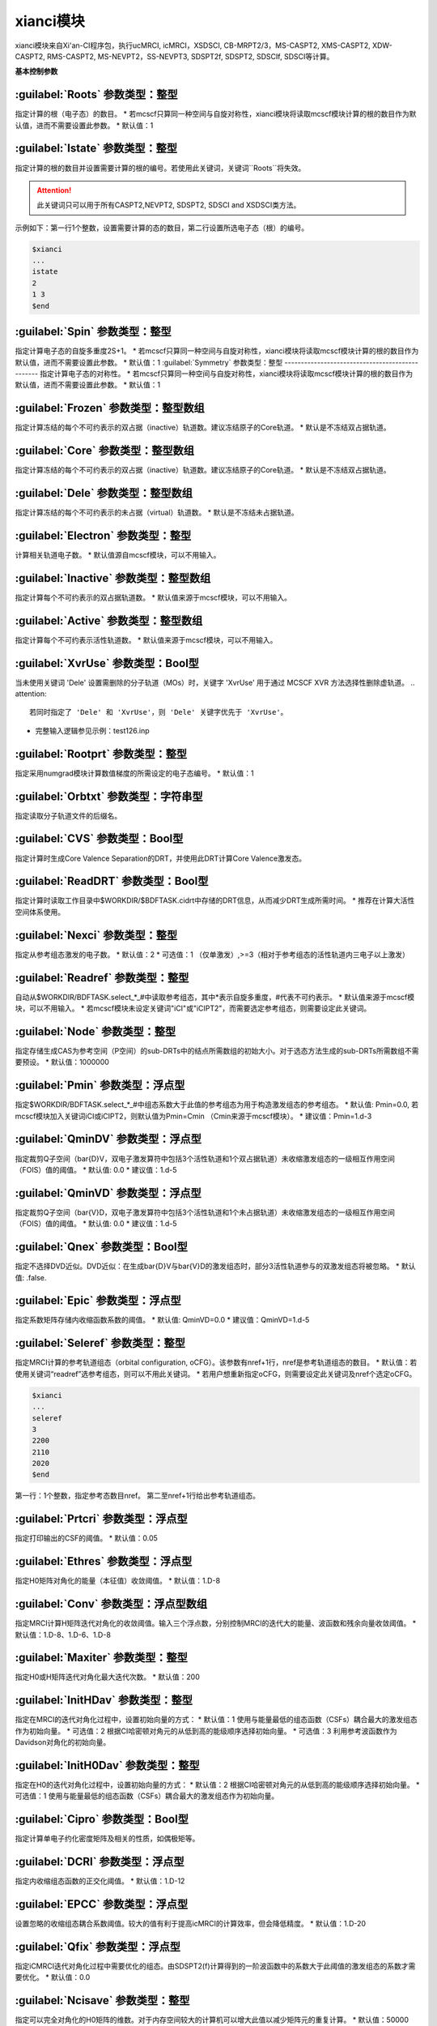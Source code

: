 xianci模块
================================================
xianci模块来自Xi'an-CI程序包，执行ucMRCI, icMRCI，XSDSCI, CB-MRPT2/3，MS-CASPT2, XMS-CASPT2, XDW-CASPT2, RMS-CASPT2, MS-NEVPT2，SS-NEVPT3, SDSPT2f, SDSPT2, SDSCIf, SDSCI等计算。

**基本控制参数**

:guilabel:`Roots` 参数类型：整型
------------------------------------------------
指定计算的根（电子态）的数目。
* 若mcscf只算同一种空间与自旋对称性，xianci模块将读取mcscf模块计算的根的数目作为默认值，进而不需要设置此参数。
* 默认值：1

:guilabel:`Istate` 参数类型：整型
------------------------------------------------
指定计算的根的数目并设置需要计算的根的编号。若使用此关键词，关键词``Roots``将失效。

.. attention::
 此关键词只可以用于所有CASPT2,NEVPT2, SDSPT2, SDSCI and XSDSCI类方法。

示例如下：第一行1个整数，设置需要计算的态的数目，第二行设置所选电子态（根）的编号。

.. code-block:: bdf

     $xianci
     ...
     istate
     2
     1 3 
     $end

:guilabel:`Spin` 参数类型：整型
------------------------------------------------
指定计算电子态的自旋多重度2S+1。
* 若mcscf只算同一种空间与自旋对称性，xianci模块将读取mcscf模块计算的根的数目作为默认值，进而不需要设置此参数。
* 默认值：1
:guilabel:`Symmetry` 参数类型：整型
------------------------------------------------
指定计算电子态的对称性。
* 若mcscf只算同一种空间与自旋对称性，xianci模块将读取mcscf模块计算的根的数目作为默认值，进而不需要设置此参数。
* 默认值：1

:guilabel:`Frozen` 参数类型：整型数组
------------------------------------------------
指定计算冻结的每个不可约表示的双占据（inactive）轨道数。建议冻结原子的Core轨道。 
* 默认是不冻结双占据轨道。

:guilabel:`Core` 参数类型：整型数组
------------------------------------------------
指定计算冻结的每个不可约表示的双占据（inactive）轨道数。建议冻结原子的Core轨道。 
* 默认是不冻结双占据轨道。

:guilabel:`Dele` 参数类型：整型数组
------------------------------------------------
指定计算冻结的每个不可约表示的未占据（virtual）轨道数。
* 默认是不冻结未占据轨道。

:guilabel:`Electron` 参数类型：整型
------------------------------------------------
计算相关轨道电子数。
* 默认值源自mcscf模块，可以不用输入。

:guilabel:`Inactive` 参数类型：整型数组
------------------------------------------------
指定计算每个不可约表示的双占据轨道数。
* 默认值来源于mcscf模块，可以不用输入。

:guilabel:`Active` 参数类型：整型数组
------------------------------------------------
指定计算每个不可约表示活性轨道数。
* 默认值来源于mcscf模块，可以不用输入。

:guilabel:`XvrUse` 参数类型：Bool型
------------------------------------------------
当未使用关键词 'Dele' 设置需删除的分子轨道（MOs）时，关键字 'XvrUse' 用于通过 MCSCF XVR 方法选择性删除虚轨道。
.. attention::
 若同时指定了 'Dele' 和 'XvrUse'，则 'Dele' 关键字优先于 'XvrUse'。

* 完整输入逻辑参见示例：test126.inp

:guilabel:`Rootprt` 参数类型：整型
------------------------------------------------
指定采用numgrad模块计算数值梯度的所需设定的电子态编号。
* 默认值：1

:guilabel:`Orbtxt` 参数类型：字符串型
------------------------------------------------
指定读取分子轨道文件的后缀名。

:guilabel:`CVS` 参数类型：Bool型
------------------------------------------------
指定计算时生成Core Valence Separation的DRT，并使用此DRT计算Core Valence激发态。
  
:guilabel:`ReadDRT` 参数类型：Bool型
------------------------------------------------
指定计算时读取工作目录中$WORKDIR/$BDFTASK.cidrt中存储的DRT信息，从而减少DRT生成所需时间。
* 推荐在计算大活性空间体系使用。
  
:guilabel:`Nexci` 参数类型：整型
------------------------------------------------
指定从参考组态激发的电子数。
* 默认值：2
* 可选值：1 （仅单激发）,>=3（相对于参考组态的活性轨道内三电子以上激发）

:guilabel:`Readref` 参数类型：整型
------------------------------------------------
自动从$WORKDIR/BDFTASK.select_*_#中读取参考组态，其中*表示自旋多重度，#代表不可约表示。
* 默认值来源于mcscf模块，可以不用输入。
* 若mcscf模块未设定关键词"iCI"或"iCIPT2"，而需要选定参考组态，则需要设定此关键词。

:guilabel:`Node` 参数类型：整型
------------------------------------------------
指定存储生成CAS为参考空间（P空间）的sub-DRTs中的结点所需数组的初始大小。对于选态方法生成的sub-DRTs所需数组不需要预设。
* 默认值：1000000

:guilabel:`Pmin` 参数类型：浮点型
------------------------------------------------
指定$WORKDIR/BDFTASK.select_*_#中组态系数大于此值的参考组态为用于构造激发组态的参考组态。
* 默认值: Pmin=0.0, 若mcscf模块加入关键词iCI或iCIPT2，则默认值为Pmin=Cmin （Cmin来源于mcscf模块）。
* 建议值：Pmin=1.d-3

:guilabel:`QminDV` 参数类型：浮点型
------------------------------------------------
指定裁剪Q子空间（\bar{D}V，双电子激发算符中包括3个活性轨道和1个双占据轨道）未收缩激发组态的一级相互作用空间（FOIS）值的阈值。
* 默认值: 0.0 
* 建议值：1.d-5

:guilabel:`QminVD` 参数类型：浮点型
------------------------------------------------
指定裁剪Q子空间（\bar{V}D，双电子激发算符中包括3个活性轨道和1个未占据轨道）未收缩激发组态的一级相互作用空间（FOIS）值的阈值。
* 默认值: 0.0 
* 建议值：1.d-5

:guilabel:`Qnex` 参数类型：Bool型
------------------------------------------------
指定不选择DVD近似。DVD近似：在生成\bar{D}V与\bar{V}D的激发组态时，部分3活性轨道参与的双激发组态将被忽略。
* 默认值: .false.

:guilabel:`Epic` 参数类型：浮点型
------------------------------------------------
指定系数矩阵存储内收缩函数系数的阈值。
* 默认值: QminVD=0.0 
* 建议值：QminVD=1.d-5

:guilabel:`Seleref` 参数类型：整型
------------------------------------------------
指定MRCI计算的参考轨道组态（orbital configuration, oCFG）。该参数有nref+1行，nref是参考轨道组态的数目。
* 默认值：若使用关键词“readref”选参考组态，则可以不用此关键词。
* 若用户想重新指定oCFG，则需要设定此关键词及nref个选定oCFG。

.. code-block:: python

     $xianci
     ...
     seleref
     3 
     2200
     2110
     2020
     $end

第一行：1个整数，指定参考态数目nref。
第二至nref+1行给出参考轨道组态。

:guilabel:`Prtcri` 参数类型：浮点型
------------------------------------------------
指定打印输出的CSF的阈值。
* 默认值：0.05

:guilabel:`Ethres` 参数类型：浮点型
------------------------------------------------
指定H0矩阵对角化的能量（本征值）收敛阈值。
* 默认值：1.D-8

:guilabel:`Conv` 参数类型：浮点型数组
------------------------------------------------
指定MRCI计算H矩阵迭代对角化的收敛阈值。输入三个浮点数，分别控制MRCI的迭代大的能量、波函数和残余向量收敛阈值。
* 默认值：1.D-8、1.D-6、1.D-8

:guilabel:`Maxiter` 参数类型：整型
------------------------------------------------
指定H0或H矩阵迭代对角化最大迭代次数。
* 默认值：200

:guilabel:`InitHDav` 参数类型：整型
------------------------------------------------
指定在MRCI的迭代对角化过程中，设置初始向量的方式：
* 默认值：1  使用与能量最低的组态函数（CSFs）耦合最大的激发组态作为初始向量。
* 可选值：2  根据CI哈密顿对角元的从低到高的能级顺序选择初始向量。
* 可选值：3  利用参考波函数作为Davidson对角化的初始向量。

:guilabel:`InitH0Dav` 参数类型：整型
------------------------------------------------
指定在H0的迭代对角化过程中，设置初始向量的方式：
* 默认值：2  根据CI哈密顿对角元的从低到高的能级顺序选择初始向量。
* 可选值：1  使用与能量最低的组态函数（CSFs）耦合最大的激发组态作为初始向量。

:guilabel:`Cipro` 参数类型：Bool型
------------------------------------------------
指定计算单电子约化密度矩阵及相关的性质，如偶极矩等。

:guilabel:`DCRI` 参数类型：浮点型
------------------------------------------------
指定内收缩组态函数的正交化阈值。
* 默认值：1.D-12

:guilabel:`EPCC` 参数类型：浮点型
------------------------------------------------
设置忽略的收缩组态耦合系数阈值。较大的值有利于提高icMRCI的计算效率，但会降低精度。
* 默认值：1.D-20

:guilabel:`Qfix` 参数类型：浮点型
------------------------------------------------
指定iCMRCI迭代对角化过程中需要优化的组态。由SDSPT2(f)计算得到的一阶波函数中的系数大于此阈值的激发组态的系数才需要优化。 
* 默认值：0.0

:guilabel:`Ncisave` 参数类型：整型
------------------------------------------------
指定可以完全对角化的H0矩阵的维数。对于内存空间较大的计算机可以增大此值以减少矩阵元的重复计算。
* 默认值：50000

:guilabel:`Saveact` 参数类型：Bool型
------------------------------------------------
指定H0迭代对角化计算时存储耦合系数至内存，从而提高计算效率，但在计算大活性空间时可能出现所需内存空间不足的问题。
  
:guilabel:`Setlpact` 参数类型：整型
------------------------------------------------
指定H0迭代对角化计算时用于存储所有耦合系数的数组的初始大小。
初始输入越大，动态增大数组的次数越少，计算效率越高，但在计算大活性空间时可能出现所需内存空间不足的问题。
* 默认值: 100000000
 
:guilabel:`Setblkact` 参数类型：整型
------------------------------------------------
指定H0迭代对角化计算时用于存储耦合系数类的数组的初始大小。
初始输入越大，动态增大数组的次数越少，计算效率越高，但在计算大活性空间时可能出现所需内存空间不足的问题。
* 默认值: 10000000
 
:guilabel:`Nosavelp` 参数类型：Bool型
------------------------------------------------
指定icMRCI计算时不存储（内收缩）耦合系数，使用会降低计算效率，但能在计算大活性空间时节省硬盘存储空间。

:guilabel:`Setloop` 参数类型：整型
------------------------------------------------
指定MRCI迭代对角化计算时用于存储一类耦合系数的数组的初始大小。
初始输入越大，动态增大数组的次数越少，计算效率越高，但在计算大活性空间时可能出现所需内存空间不足的问题。
* 默认值: 10000000
 
:guilabel:`Setblk` 参数类型：整型
------------------------------------------------
指定MRCI迭代对角化计算时用于存储耦合系数类的数组的初始大小。
初始输入越大，动态增大数组的次数越少，计算效率越高，但在计算大活性空间时可能出现所需内存空间不足的问题。
* 默认值: 10000000

**内收缩CI方法选择参数**

:guilabel:`FCCI` 参数类型：Bool型
------------------------------------------------
指定执行激发态空间（Q）全内收缩MRCI（icMRCI）计算，但参考态空间（P）不收缩，微扰计算会收缩参考态空间。
* 默认采用此方法。

:guilabel:`XSDSCI` 参数类型：Bool型
------------------------------------------------
指定执行FCCI计算。
* 初始猜测的激发波函数的系数源自基于SDSPT2计算（Dyall哈密顿作为H0），在计算低激发态时，可以完全避免Intruder State问题。

:guilabel:`VSD` 参数类型：Bool型
------------------------------------------------
虚拟空间分解(VSD)通过将大基组虚轨道(MOs)投影到小基组空间，
利用奇异值分解(SVD)筛选出强关联空间，从而将高维虚轨道空间划分为物理意义明确的子空间。
该方法与XSDSCI相结合，可显著提升多参考态计算的效率。
* 示例见test126.inp

:guilabel:`NoVDVP` 参数类型：Bool型
------------------------------------------------
指定跳过Q子空间\bar{V}D和\bar{V}P与零级波函数之间的CI哈密顿矩阵元计算。

:guilabel:`SDSCI` 参数类型：Bool型
------------------------------------------------
指定执行SDSCI计算。
* 激发波函数的系数源自基于SDSPT2计算（Dyall哈密顿作为H0），在计算低激发态时，可以完全避免Intruder State问题。
* 推荐使用此方法，是目前xianci模块中计算量最小的MRCI方法。

:guilabel:`SDSCIf` 参数类型：Bool型
------------------------------------------------
指定执行SDSCIf计算。
* 激发波函数的系数源自基于SDSPT2f计算（广义Fock算符作为H0），可能出现Intruder State问题。

:guilabel:`UCCI` 参数类型：Bool型
------------------------------------------------
指定执行非收缩MRCISD（ucMRCI）计算。

:guilabel:`NICI` 参数类型：Bool型
------------------------------------------------
指定执行不收缩全内空间激发的icMRCI计算。

:guilabel:`CWCI` 参数类型：Bool型
------------------------------------------------
指定执行Celani-Werner收缩的icMRCI计算。

:guilabel:`WKCI` 参数类型：Bool型
------------------------------------------------
指定执行Werner-knowles收缩的WicMRCI计算。

:guilabel:`SDCI` 参数类型：Bool型
------------------------------------------------
指定执行SDCI模式的icMRCI计算，收缩程度与精度介于CWCI与WKCI之间。

**多参考态微扰计算相关参数**

:guilabel:`CASPT2` 参数类型：Bool型
------------------------------------------------
指定执行MS-CASPT2（Multi-State CASPT2），对每个参考态构建自己的Q空间。

:guilabel:`RMSCASPT2` 参数类型：Bool型
------------------------------------------------
指定执行RMS-CASPT2（Rotated Multi-State CASPT2），对每个参考态构建自己的Q空间。

:guilabel:`XMSCASPT2` 参数类型：Bool型
------------------------------------------------
指定执行RMS-CASPT2（Extened Multi-State CASPT2），对每个参考态构建自己的Q空间。

:guilabel:`XDWCASPT2` 参数类型：Bool型
------------------------------------------------
指定执行XDW-CASPT2（Extened Dynamic Weight Multi-State CASPT2），对每个参考态构建自己的Q空间。

:guilabel:`XDWPara` 参数类型：浮点型
------------------------------------------------
指定执行XDW-CASPT2（Extened Dynamic Weight Multi-State CASPT2）所需参数。
* 默认值：50
* 0: XMS-CASPT2; 无穷大：RMS-CASPT2。

:guilabel:`SDSPT2f` 参数类型：Bool型
------------------------------------------------
指定执行SDSPT2f计算。
* 激发波函数的系数采用微扰方法（广义Fock算符作为H0），可能出现Intruder State问题。

:guilabel:`RLS` 参数类型：浮点型
------------------------------------------------
指定弱化CASPT2等基于广义Fock算符作为H0方法的Intruder State问题所需Real Level Shift参数。
** 默认值：0.0
* 建议值: 0.3

:guilabel:`ILS` 参数类型：浮点型
------------------------------------------------
指定弱化CASPT2等基于广义Fock算符作为H0方法的Intruder State问题所需Imaginary Level Shift参数。
* 默认值：0.0
* 建议值: 0.1

:guilabel:`NEVPT2` 参数类型：Bool型
------------------------------------------------
指定执行MS-NEVPT2（Multi-State NEVPT2），对每个参考态构建自己的Q空间。

:guilabel:`SDSPT2` 参数类型：Bool型
------------------------------------------------
指定执行SDSPT2计算。
* 激发波函数的系数采用微扰方法（Dyall哈密顿作为H0），在计算低激发态时，可以完全避免Intruder State问题。

:guilabel:`DVRLS` 参数类型：浮点型
------------------------------------------------
指定弱化NEVPT2等基于Dyall哈密顿作为H0方法在计算高激发态时Q子空间（\bar{D}V）的Intruder State问题所需Real Level Shift参数。
* 默认值：0.0
* 建议值: 0.3

:guilabel:`VDRLS` 参数类型：浮点型
------------------------------------------------
指定弱化NEVPT2等基于Dyall哈密顿作为H0方法在计算高激发态时Q子空间（\bar{V}D）的Intruder State问题所需Real Level Shift参数。
* 默认值：0.0
* 建议值: 0.3

:guilabel:`DDRLS` 参数类型：浮点型
------------------------------------------------
指定弱化NEVPT2等基于Dyall哈密顿作为H0方法在计算高激发态时Q子空间（\bar{D}D）的Intruder State问题所需Real Level Shift参数。
* 默认值：0.0
* 建议值: 0.3

:guilabel:`DVILS` 参数类型：浮点型
------------------------------------------------
指定弱化NEVPT2等基于Dyall哈密顿作为H0方法在计算高激发态时Q子空间（\bar{D}V）的Intruder State问题所需Imaginary Level Shift参数。
* 默认值：0.0
* 建议值: 0.1
* 不建议使用此参数。  

:guilabel:`VDILS` 参数类型：浮点型
------------------------------------------------
指定弱化NEVPT2等基于Dyall哈密顿作为H0方法在计算高激发态时Q子空间（\bar{V}D）的Intruder State问题所需Imaginary Level Shift参数。
* 默认值：0.0
* 建议值: 0.1
* 不建议使用此参数。  

:guilabel:`DDILS` 参数类型：浮点型
------------------------------------------------
指定弱化NEVPT2等基于Dyall哈密顿作为H0方法在计算高激发态时Q子空间（\bar{D}D）的Intruder State问题所需Imaginary Level Shift参数。
* 默认值：0.0
* 建议值: 0.1
* 不建议使用此参数。  

:guilabel:`SAFock` 参数类型：Bool型
------------------------------------------------
指定在NEVPT2、SDSPT2、SDSCI计算中采用态平均（SA）的分子轨道能量和积分。
* 默认值：.true.

:guilabel:`SDFock` 参数类型：Bool型
------------------------------------------------
指定在NEVPT2、SDSPT2、SDSCI计算中采用态指定（SS）的分子轨道能量和与态平均（SA）的分子轨道积分。
* 默认值：.false.

:guilabel:`SSFock` 参数类型：Bool型
------------------------------------------------
指定在NEVPT2计算中采用态指定（SS）的分子轨道能量和积分。
* 默认值：.false.

:guilabel:`Dylan` 参数类型：Bool型
------------------------------------------------
指定截断近似计算SDSPT2(f)与SDSCI(f)所需Secondary states。
* 默认使用此方案生成
* 对于活性空间较大的SDSPT2(f)和SDSCI(f)计算，可以采用关键词“Dylan”截断能量较高的Ps函数对Secondary states的贡献。
  基于此的SDSPT2(f)和SDSCI(f)方法构建的有效哈密顿矩阵的维数为3N维。
  一般情况下可以保持计算精度，但不同的分子构型所选Ps函数数目不同。
  
:guilabel:`Nolan` 参数类型：Bool型
------------------------------------------------
指定不计算SDSPT2(f)与SDSCI(f)所需Secondary states。
* 对于活性空间较大的SDSPT2(f)和SDSCI(f)计算，可以采用关键词“Nolan”取消计算量较大的构建Ps波函数的计算过程。
  基于此的SDSPT2(f)和SDSCI(f)方法构建的有效哈密顿矩阵的维数为2N维，一般情况下计算精度降低较小。
  但需要强调的是：在计算过程中出现电子态相交（如圆锥相交点）时，计算精度可能有一定程度的降低。

:guilabel:`Dolan` 参数类型：Bool型
------------------------------------------------
指定采用Lanczos方法计算SDSPT2(f)与SDSCI(f)所需Secondary states。
* 对于活性空间较大的SDSPT2(f)和SDSCI(f)计算，采用关键词“Dolan”计算Secondary states的计算量非常大。
  基于此的SDSPT2(f)和SDSCI(f)方法构建的有效哈密顿矩阵的维数为3N维。
  一般情况下可以保持计算精度，但较大的计算量使得不推荐使用此方案。
 
:guilabel:`DEPENST` 参数类型：Bool型
------------------------------------------------
指定在Dyall哈密顿中使用态指定的Fock对角元。默认：态平均的Fock矩阵对角元。

:guilabel:`MR-NEVPT2` 参数类型：Bool型
------------------------------------------------
指定执行Multi-reference NEVPT2计算。
* 对所有的参考态构建全局正交的组态空间。

:guilabel:`NEVPT3` 参数类型：Bool型
------------------------------------------------
指定执行SS-NEVPT3计算。
* 对每个态是独立的Q空间。

:guilabel:`CBMPRT2` 参数类型：Bool型
------------------------------------------------
指定执行CBMRPT2计算。

:guilabel:`MR-CBMRPT2` 参数类型：Bool型
------------------------------------------------
指定执行MR-CBMPRT2计算。
* 对所有的参考态构建全局正交的组态空间。

:guilabel:`CBMRPT3` 参数类型：Bool型
------------------------------------------------
指定执行CBMRPT3计算。
* 对每个态是独立的Q空间。

**算例**

:guilabel:`test069.inp`
------------------------------------------------
.. attention::
   SDSPT2(f)，SDSCI(f)，XSDSCI，icMRCI的能量取+Q1（Pople Correction）的结果。
   ucMRCI的能量取+Q3（Davdison Correction）的结果。   

.. code-block:: bdf

     $xianci
     core 
     2 0 0 2  
     nroots
     1
     spin
     1 
     symmetry
     1
     pmin
     1.d-3
     qmindv
     1.d-5
     qminvd
     1.d-5
     epic
     1.d-5
     CASPT2 # MS-CASPT2 with generalized Fock as H0
     DBLOCH # the threshold of solving BLOCH equation
     1.d-4  # default : 1.d-4
     RLS    # Real Level Shift
     0.0    # default : 0.0
     #ILS    # Imaginary Level Shift
     #0.0    # default : 0.0
     $end

     Output :

     CASPT2 calculation is completed.

     NROOT        MC ENERGY       SS-CASPT2 ENERGY    MS-CASPT2 ENERGY    SS-CASPT3 ENERGY    MS-CASPT3 ENERGY
       1       -154.98370235       -155.47704723       -155.47704723          0.00000000          0.00000000
 
.. code-block:: bdf

     $xianci
     core
     2 0 0 2
     nroots
     1
     spin
     1
     symmetry
     1
     nevpt2 
     $end

     Output:

     NEVPT2 calculation is completed.

     NROOT        MC ENERGY       SS-NEVPT2 ENERGY    MS-NEVPT2 ENERGY    SS-NEVPT3 ENERGY    MS-NEVPT3 ENERGY
       1       -154.98370416       -155.47772092       -155.47772092          0.00000000          0.00000000

.. code-block:: bdf
 
     $xianci
     core
     2 0 0 2
     nroots
     1
     spin
     1
     symmetry
     1
     sdspt2f 
     dbloch 
     1.d-4 
     rls 
     0.0 
     $end
 
     Output:

     MRPT2 calculation is completed.

     NROOT   MC ENE      SS-CASPT2 ENE   MS-CASPT2 ENE    SDSPT2 ENE  SDSPT2+Q1 ENE  SDSPT2+Q2 ENE   SDSPT2+Q3 ENE   DAVCOEF
       1  -154.98370416  -155.47702635   -155.47702635 -155.41225671  -155.47144162  -155.47211363  -155.46852939   0.883932
   
.. code-block:: bdf
 
     $xianci
     core
     2 0 0 2
     nroots
     1
     spin
     1
     symmetry
     1
     sdspt2 
     $end

     Output:

     MRPT2 calculation is completed.

     NROOT   MC ENE     SS-NEVPT2 ENE  MS-NEVPT2 ENE  SDSPT2 ENE    SDSPT2+Q1 ENE  SDSPT2+Q2 ENE   SDSPT2+Q3 ENE   DAVCOEF
       1  -154.98370416 -155.47772092  -155.47772092  -155.41222583 -155.47205111  -155.47273880   -155.46903845   0.882941

.. code-block:: bdf

     $xianci
     core
     2 0 0 2
     nroots
     1
     spin
     1
     symmetry
     1
     sdscif 
     $end

     Output:

     MRPT2 calculation is completed.

     NROOT   MC ENE    SS-CASPT2 ENE  MS-CASPT2 ENE  SDSCI  ENE    SDSCI+Q1  ENE  SDSCI+Q2  ENE   SDSCI+Q3  ENE   DAVCOEF
       1 -154.98370416 -155.47702635  -155.47702635  -155.43865322 -155.51060490  -155.51155875   -155.50597757   0.871094
     
.. code-block:: bdf

     $xianci
     core
     2 0 0 2
     nroots
     1
     spin
     1
     symmetry
     1
     sdsci 
     $end
     
     Output:

     MRPT2 calculation is completed.

     NROOT   MC ENE     SS-NEVPT2 ENE  MS-NEVPT2 ENE  SDSCI  ENE    SDSCI+Q1  ENE   SDSCI+Q2  ENE   SDSCI+Q3  ENE   DAVCOEF
       1  -154.98370416 -155.47772092  -155.47772092  -155.43734298 -155.50941634   -155.51037685   -155.50474252   0.870644

.. code-block:: bdf
     
     $xianci
     core
     2 0 0 2
     nroots
     1
     spin
     1
     symmetry
     1
     xsdsci 
     ncisave
     10
     $end

     Output:

     Roots of Heff are calculated are listed below: 
 
                     ENE             ENE + Pople       ENE + App Pople       ENE + DAV           ENE + MEISS
     root   1   -155.44999113       -155.52660992       -155.52767146       -155.52133469       -155.51198622
    

.. code-block:: bdf

     $xianci
     core
     2 0 0 2
     nroots
     1
     spin
     1
     symmetry
     1
     $end

     Output:  
     Roots of Heff are calculated are listed below:  
                       ENE           ENE + Pople       ENE + App Pople       ENE + DAV           ENE + MEISS
     root   1    -155.45099589       -155.52816454       -155.52923990       -155.52280494       -155.51339548
 

:guilabel:`test080.inp`
------------------------------------------------

:guilabel:`test095.inp`
------------------------------------------------

:guilabel:`test126.inp`
------------------------------------------------

:guilabel:`test131.inp`
------------------------------------------------

:guilabel:`test139.inp`
------------------------------------------------

:guilabel:`test148.inp`
------------------------------------------------


